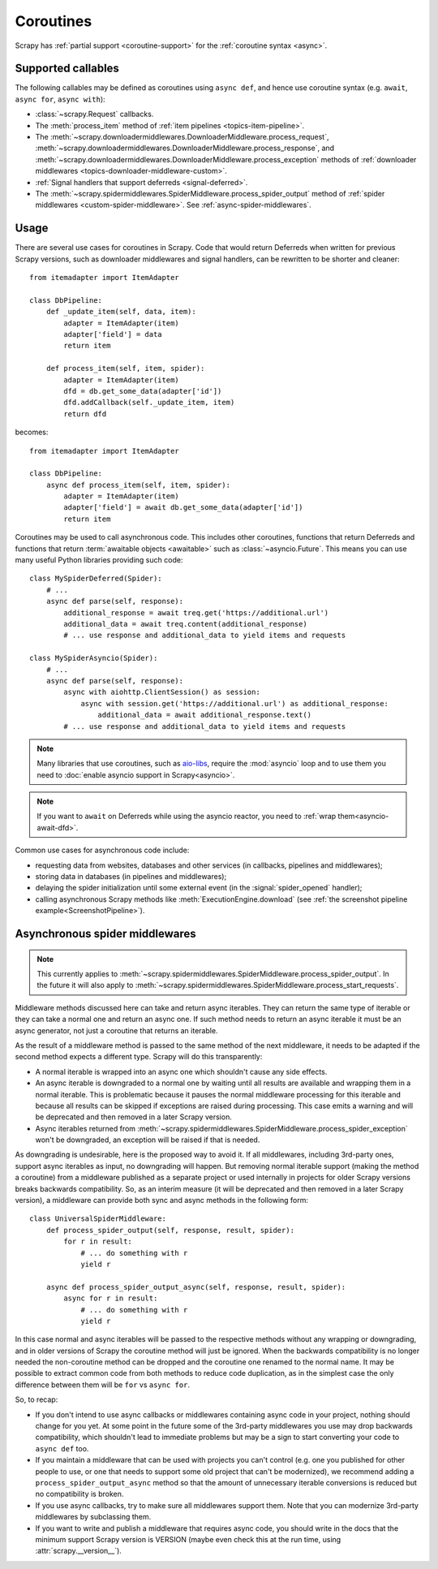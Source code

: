 ==========
Coroutines
==========

.. versionadded:: 2.0

Scrapy has :ref:`partial support <coroutine-support>` for the
:ref:`coroutine syntax <async>`.

.. _coroutine-support:

Supported callables
===================

The following callables may be defined as coroutines using ``async def``, and
hence use coroutine syntax (e.g. ``await``, ``async for``, ``async with``):

-   :class:`~scrapy.Request` callbacks.

    .. versionchanged:: VERSION
       Output of async callbacks is now processed asynchronously instead of collecting
       all of it first.

-   The :meth:`process_item` method of
    :ref:`item pipelines <topics-item-pipeline>`.

-   The
    :meth:`~scrapy.downloadermiddlewares.DownloaderMiddleware.process_request`,
    :meth:`~scrapy.downloadermiddlewares.DownloaderMiddleware.process_response`,
    and
    :meth:`~scrapy.downloadermiddlewares.DownloaderMiddleware.process_exception`
    methods of
    :ref:`downloader middlewares <topics-downloader-middleware-custom>`.

-   :ref:`Signal handlers that support deferreds <signal-deferred>`.

-   The :meth:`~scrapy.spidermiddlewares.SpiderMiddleware.process_spider_output`
    method of :ref:`spider middlewares <custom-spider-middleware>`. See
    :ref:`async-spider-middlewares`.

    .. versionadded:: VERSION

Usage
=====

There are several use cases for coroutines in Scrapy. Code that would
return Deferreds when written for previous Scrapy versions, such as downloader
middlewares and signal handlers, can be rewritten to be shorter and cleaner::

    from itemadapter import ItemAdapter

    class DbPipeline:
        def _update_item(self, data, item):
            adapter = ItemAdapter(item)
            adapter['field'] = data
            return item

        def process_item(self, item, spider):
            adapter = ItemAdapter(item)
            dfd = db.get_some_data(adapter['id'])
            dfd.addCallback(self._update_item, item)
            return dfd

becomes::

    from itemadapter import ItemAdapter

    class DbPipeline:
        async def process_item(self, item, spider):
            adapter = ItemAdapter(item)
            adapter['field'] = await db.get_some_data(adapter['id'])
            return item

Coroutines may be used to call asynchronous code. This includes other
coroutines, functions that return Deferreds and functions that return
:term:`awaitable objects <awaitable>` such as :class:`~asyncio.Future`.
This means you can use many useful Python libraries providing such code::

    class MySpiderDeferred(Spider):
        # ...
        async def parse(self, response):
            additional_response = await treq.get('https://additional.url')
            additional_data = await treq.content(additional_response)
            # ... use response and additional_data to yield items and requests

    class MySpiderAsyncio(Spider):
        # ...
        async def parse(self, response):
            async with aiohttp.ClientSession() as session:
                async with session.get('https://additional.url') as additional_response:
                    additional_data = await additional_response.text()
            # ... use response and additional_data to yield items and requests

.. note:: Many libraries that use coroutines, such as `aio-libs`_, require the
          :mod:`asyncio` loop and to use them you need to
          :doc:`enable asyncio support in Scrapy<asyncio>`.

.. note:: If you want to ``await`` on Deferreds while using the asyncio reactor,
          you need to :ref:`wrap them<asyncio-await-dfd>`.

Common use cases for asynchronous code include:

* requesting data from websites, databases and other services (in callbacks,
  pipelines and middlewares);
* storing data in databases (in pipelines and middlewares);
* delaying the spider initialization until some external event (in the
  :signal:`spider_opened` handler);
* calling asynchronous Scrapy methods like :meth:`ExecutionEngine.download`
  (see :ref:`the screenshot pipeline example<ScreenshotPipeline>`).

.. _aio-libs: https://github.com/aio-libs

.. _async-spider-middlewares:

Asynchronous spider middlewares
===============================

.. versionadded:: VERSION
.. note:: This currently applies to
          :meth:`~scrapy.spidermiddlewares.SpiderMiddleware.process_spider_output`.
          In the future it will also apply to
          :meth:`~scrapy.spidermiddlewares.SpiderMiddleware.process_start_requests`.

Middleware methods discussed here can take and return async iterables. They can
return the same type of iterable or they can take a normal one and return an
async one. If such method needs to return an async iterable it must be an async
generator, not just a coroutine that returns an iterable.

As the result of a middleware method is passed to the same method of the next
middleware, it needs to be adapted if the second method expects a different
type. Scrapy will do this transparently:

* A normal iterable is wrapped into an async one which shouldn't cause any side
  effects.
* An async iterable is downgraded to a normal one by waiting until all results
  are available and wrapping them in a normal iterable. This is problematic
  because it pauses the normal middleware processing for this iterable and
  because all results can be skipped if exceptions are raised during
  processing. This case emits a warning and will be deprecated and then removed
  in a later Scrapy version.
* Async iterables returned from
  :meth:`~scrapy.spidermiddlewares.SpiderMiddleware.process_spider_exception`
  won't be downgraded, an exception will be raised if that is needed.

As downgrading is undesirable, here is the proposed way to avoid it. If all
middlewares, including 3rd-party ones, support async iterables as input, no
downgrading will happen. But removing normal iterable support (making the
method a coroutine) from a middleware published as a separate project or used
internally in projects for older Scrapy versions breaks backwards
compatibility. So, as an interim measure (it will be deprecated and then
removed in a later Scrapy version), a middleware can provide both sync and
async methods in the following form::

    class UniversalSpiderMiddleware:
        def process_spider_output(self, response, result, spider):
            for r in result:
                # ... do something with r
                yield r

        async def process_spider_output_async(self, response, result, spider):
            async for r in result:
                # ... do something with r
                yield r

In this case normal and async iterables will be passed to the respective
methods without any wrapping or downgrading, and in older versions of Scrapy
the coroutine method will just be ignored. When the backwards compatibility is
no longer needed the non-coroutine method can be dropped and the coroutine one
renamed to the normal name. It may be possible to extract common code from both
methods to reduce code duplication, as in the simplest case the only difference
between them will be ``for`` vs ``async for``.

So, to recap:

* If you don't intend to use async callbacks or middlewares containing async
  code in your project, nothing should change for you yet. At some point in the
  future some of the 3rd-party middlewares you use may drop backwards
  compatibility, which shouldn't lead to immediate problems but may be a sign
  to start converting your code to ``async def`` too.
* If you maintain a middleware that can be used with projects you can't control
  (e.g. one you published for other people to use, or one that needs to support
  some old project that can't be modernized), we recommend adding a
  ``process_spider_output_async`` method so that the amount of unnecessary
  iterable conversions is reduced but no compatibility is broken.
* If you use async callbacks, try to make sure all middlewares support them.
  Note that you can modernize 3rd-party middlewares by subclassing them.
* If you want to write and publish a middleware that requires async code, you
  should write in the docs that the minimum support Scrapy version is VERSION
  (maybe even check this at the run time, using :attr:`scrapy.__version__`).
